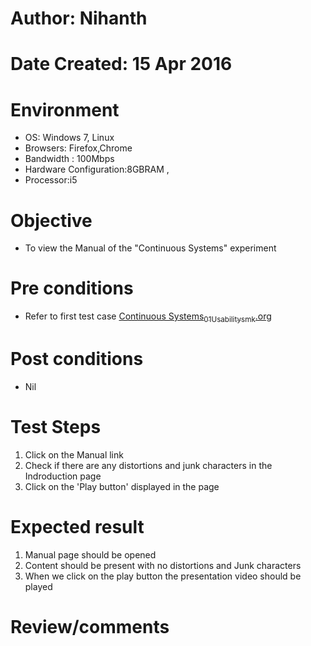 * Author: Nihanth
* Date Created: 15 Apr 2016
* Environment
  - OS: Windows 7, Linux
  - Browsers: Firefox,Chrome
  - Bandwidth : 100Mbps
  - Hardware Configuration:8GBRAM , 
  - Processor:i5

* Objective
  - To view the Manual of the "Continuous Systems" experiment

* Pre conditions
  - Refer to first test case [[https://github.com/Virtual-Labs/structural-dynamics-iiith/blob/master/test-cases/integration_test-cases/Continuous Systems/Continuous Systems_01_Usability_smk.org][Continuous Systems_01_Usability_smk.org]]

* Post conditions
  - Nil
* Test Steps
  1. Click on the Manual link 
  2. Check if there are any distortions and junk characters in the Indroduction page
  3. Click on the 'Play button' displayed in the page

* Expected result
  1. Manual page should be opened
  2. Content should be present with no distortions and Junk characters
  3. When we click on the play button the presentation video should be played

* Review/comments


